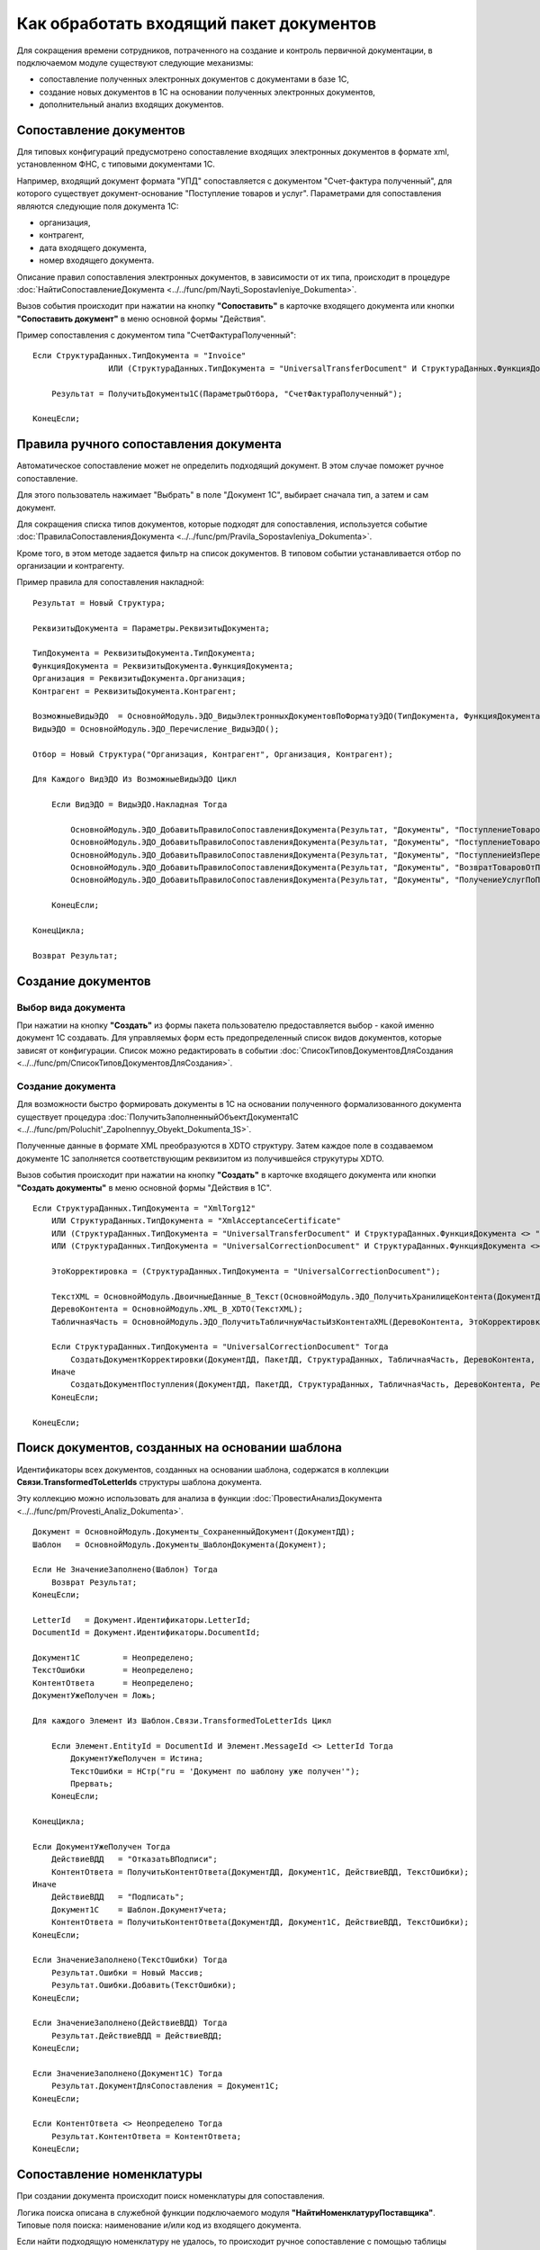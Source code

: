 
Как обработать входящий пакет документов
========================================

Для сокращения времени сотрудников, потраченного на создание и контроль первичной документации, в подключаемом модуле существуют следующие механизмы:

* сопоставление полученных электронных документов с документами в базе 1С,
* создание новых документов в 1С на основании полученных электронных документов,
* дополнительный анализ входящих документов.

Сопоставление документов
------------------------

Для типовых конфигураций предусмотрено сопоставление входящих электронных документов в формате xml, установленном ФНС, с типовыми документами 1С.

Например, входящий документ формата "УПД" сопоставляется с документом "Счет-фактура полученный", для которого существует документ-основание "Поступление товаров и услуг".
Параметрами для сопоставления являются следующие поля документа 1С:

* организация,
* контрагент,
* дата входящего документа,
* номер входящего документа.

Описание правил сопоставления электронных документов, в зависимости от их типа, происходит в процедуре :doc:`НайтиСопоставлениеДокумента <../../func/pm/Nayti_Sopostavleniye_Dokumenta>`.

Вызов события происходит при нажатии на кнопку **"Сопоставить"** в карточке входящего документа или кнопки **"Сопоставить документ"** в меню основной формы "Действия".

Пример сопоставления с документом типа "СчетФактураПолученный":

::

      Если СтруктураДанных.ТипДокумента = "Invoice"
		      ИЛИ (СтруктураДанных.ТипДокумента = "UniversalTransferDocument" И СтруктураДанных.ФункцияДокумента = "Invoice") Тогда

          Результат = ПолучитьДокументы1С(ПараметрыОтбора, "СчетФактураПолученный");

      КонецЕсли;


Правила ручного сопоставления документа
---------------------------------------

Автоматическое сопоставление может не определить подходящий документ. В этом случае поможет ручное сопоставление.

Для этого пользователь нажимает "Выбрать" в поле "Документ 1С", выбирает сначала тип, а затем и сам документ.

Для сокращения списка типов документов, которые подходят для сопоставления, используется событие :doc:`ПравилаСопоставленияДокумента <../../func/pm/Pravila_Sopostavleniya_Dokumenta>`.

Кроме того, в этом методе задается фильтр на список документов. В типовом событии устанавливается отбор по организации и контрагенту.

Пример правила для сопоставления накладной:

::

      Результат = Новый Структура;

      РеквизитыДокумента = Параметры.РеквизитыДокумента;

      ТипДокумента = РеквизитыДокумента.ТипДокумента;
      ФункцияДокумента = РеквизитыДокумента.ФункцияДокумента;
      Организация = РеквизитыДокумента.Организация;
      Контрагент = РеквизитыДокумента.Контрагент;

      ВозможныеВидыЭДО	= ОсновнойМодуль.ЭДО_ВидыЭлектронныхДокументовПоФорматуЭДО(ТипДокумента, ФункцияДокумента);
      ВидыЭДО = ОсновнойМодуль.ЭДО_Перечисление_ВидыЭДО();

      Отбор = Новый Структура("Организация, Контрагент", Организация, Контрагент);

      Для Каждого ВидЭДО Из ВозможныеВидыЭДО Цикл

          Если ВидЭДО = ВидыЭДО.Накладная Тогда

              ОсновнойМодуль.ЭДО_ДобавитьПравилоСопоставленияДокумента(Результат, "Документы", "ПоступлениеТоваровУслуг", Отбор);
              ОсновнойМодуль.ЭДО_ДобавитьПравилоСопоставленияДокумента(Результат, "Документы", "ПоступлениеТоваровУслугВНТТ",	Отбор);
              ОсновнойМодуль.ЭДО_ДобавитьПравилоСопоставленияДокумента(Результат, "Документы", "ПоступлениеИзПереработки",  Отбор);
              ОсновнойМодуль.ЭДО_ДобавитьПравилоСопоставленияДокумента(Результат, "Документы", "ВозвратТоваровОтПокупателя",  Отбор);
              ОсновнойМодуль.ЭДО_ДобавитьПравилоСопоставленияДокумента(Результат, "Документы", "ПолучениеУслугПоПереработке", Отбор);

          КонецЕсли;

      КонецЦикла;

      Возврат Результат;


Создание документов
-------------------

Выбор вида документа
~~~~~~~~~~~~~~~~~~~~

При нажатии на кнопку **"Создать"** из формы пакета пользователю предоставляется выбор - какой именно документ 1С создавать.
Для управляемых форм есть предопределенный список видов документов, которые зависят от конфигурации. Список можно редактировать в событии :doc:`СписокТиповДокументовДляСоздания <../../func/pm/СписокТиповДокументовДляСоздания>`.

Создание документа
~~~~~~~~~~~~~~~~~~

Для возможности быстро формировать документы в 1С на основании полученного формализованного документа существует процедура :doc:`ПолучитьЗаполненныйОбъектДокумента1С <../../func/pm/Poluchit'_Zapolnennyy_Obyekt_Dokumenta_1S>`.

Полученные данные в формате XML преобразуются в XDTO структуру. Затем каждое поле в создаваемом документе 1С заполняется соответствующим реквизитом из получившейся струкутуры XDTO.

Вызов события происходит при нажатии на кнопку **"Создать"** в карточке входящего документа или кнопки **"Создать документы"** в меню основной формы "Действия в 1С".

::

      Если СтруктураДанных.ТипДокумента = "XmlTorg12"
          ИЛИ СтруктураДанных.ТипДокумента = "XmlAcceptanceCertificate"
          ИЛИ (СтруктураДанных.ТипДокумента = "UniversalTransferDocument" И СтруктураДанных.ФункцияДокумента <> "Invoice")
          ИЛИ (СтруктураДанных.ТипДокумента = "UniversalCorrectionDocument" И СтруктураДанных.ФункцияДокумента <> "Invoice") Тогда

          ЭтоКорректировка = (СтруктураДанных.ТипДокумента = "UniversalCorrectionDocument");

          ТекстXML = ОсновнойМодуль.ДвоичныеДанные_В_Текст(ОсновнойМодуль.ЭДО_ПолучитьХранилищеКонтента(ДокументДД));
          ДеревоКонтента = ОсновнойМодуль.XML_В_XDTO(ТекстXML);
          ТабличнаяЧасть = ОсновнойМодуль.ЭДО_ПолучитьТабличнуюЧастьИзКонтентаXML(ДеревоКонтента, ЭтоКорректировка);

          Если СтруктураДанных.ТипДокумента = "UniversalCorrectionDocument" Тогда
              СоздатьДокументКорректировки(ДокументДД, ПакетДД, СтруктураДанных, ТабличнаяЧасть, ДеревоКонтента, Результат);
          Иначе
              СоздатьДокументПоступления(ДокументДД, ПакетДД, СтруктураДанных, ТабличнаяЧасть, ДеревоКонтента, Результат);
          КонецЕсли;

      КонецЕсли;


Поиск документов, созданных на основании шаблона
------------------------------------------------

Идентификаторы всех документов, созданных на основании шаблона, содержатся в коллекции **Связи.TransformedToLetterIds** структуры шаблона документа.

Эту коллекцию можно использовать для анализа в функции :doc:`ПровестиАнализДокумента <../../func/pm/Provesti_Analiz_Dokumenta>`.

::

    Документ = ОсновнойМодуль.Документы_СохраненныйДокумент(ДокументДД);
    Шаблон   = ОсновнойМодуль.Документы_ШаблонДокумента(Документ);

    Если Не ЗначениеЗаполнено(Шаблон) Тогда
        Возврат Результат;
    КонецЕсли;

    LetterId   = Документ.Идентификаторы.LetterId;
    DocumentId = Документ.Идентификаторы.DocumentId;

    Документ1С         = Неопределено;
    ТекстОшибки        = Неопределено;
    КонтентОтвета      = Неопределено;
    ДокументУжеПолучен = Ложь;

    Для каждого Элемент Из Шаблон.Связи.TransformedToLetterIds Цикл

        Если Элемент.EntityId = DocumentId И Элемент.MessageId <> LetterId Тогда
            ДокументУжеПолучен = Истина;
            ТекстОшибки = НСтр("ru = 'Документ по шаблону уже получен'");
            Прервать;
        КонецЕсли;

    КонецЦикла;

    Если ДокументУжеПолучен Тогда
        ДействиеВДД   = "ОтказатьВПодписи";
        КонтентОтвета = ПолучитьКонтентОтвета(ДокументДД, Документ1С, ДействиеВДД, ТекстОшибки);
    Иначе
        ДействиеВДД   = "Подписать";
        Документ1С    = Шаблон.ДокументУчета;
        КонтентОтвета = ПолучитьКонтентОтвета(ДокументДД, Документ1С, ДействиеВДД, ТекстОшибки);
    КонецЕсли;

    Если ЗначениеЗаполнено(ТекстОшибки) Тогда
        Результат.Ошибки = Новый Массив;
        Результат.Ошибки.Добавить(ТекстОшибки);
    КонецЕсли;

    Если ЗначениеЗаполнено(ДействиеВДД) Тогда
        Результат.ДействиеВДД = ДействиеВДД;
    КонецЕсли;

    Если ЗначениеЗаполнено(Документ1С) Тогда
        Результат.ДокументДляСопоставления = Документ1С;
    КонецЕсли;

    Если КонтентОтвета <> Неопределено Тогда
        Результат.КонтентОтвета = КонтентОтвета;
    КонецЕсли;


Сопоставление номенклатуры
--------------------------

При создании документа происходит поиск номенклатуры для сопоставления.

Логика поиска описана в служебной функции подключаемого модуля **"НайтиНоменклатуруПоставщика"**. Типовые поля поиска: наименование и/или код из входящего документа.

Если найти подходящую номенклатуру не удалось, то происходит ручное сопоставление с помощью таблицы значений.

После окончания сопоставления происходит запись изменений в базу.

Определение места хранения и правил заполнения происходит в функции :doc:`СопоставитьНоменклатуруПоставщика <../../func/pm/Sopostavit'_Nomenklaturu_Postavshchika>`.

::

      ДлинаНаименования = Метаданные.Справочники.НоменклатураПоставщиков.ДлинаНаименования;

      Для каждого СтрокаТЗ Из ТаблицаНоменклатурыДляСопоставления Цикл

          НовыйОбъект = Справочники.НоменклатураПоставщиков.СоздатьЭлемент();

          НовыйОбъект.Владелец	  = СтрокаТЗ.Контрагент;
          НовыйОбъект.Наименование  = Прав(СтрокаТЗ.Наименование, ДлинаНаименования); // Как правило окончание наименования является уникальным, поэтому пишем последние символы.
          НовыйОбъект.Идентификатор = СтрокаТЗ.Код;
          НовыйОбъект.Артикул		  = СтрокаТЗ.Артикул;
          НовыйОбъект.Номенклатура  = СтрокаТЗ.Номенклатура;

          НовыйОбъект.Записать();

      КонецЦикла;

Отбор сопоставления номенклатуры
--------------------------------

При ручном сопоставление номенклатуры можно установить отбор.

Установка отборов происходит в функции :doc:`ОтборСопоставленияНоменклатуры <../../func/pm/Otbor_Sopostavleniya_Nomenklatury>`.

Типовыми полями отбора являются:

* артикул,
* код,
* контрагент,
* наименование,
* ссылка на номенклатуру.

::

      Результат = Новый Структура;

      ПозицияНоменклатуры1 = Справочники.Номенклатура.НайтиПоНаименованию("Товар");
      ПозицияНоменклатуры2 = Справочники.Номенклатура.НайтиПоНаименованию("Услуга");

      МассивНоменклатур = Новый Массив;
      МассивНоменклатур.Добавить(ПозицияНоменклатуры1);
      МассивНоменклатур.Добавить(ПозицияНомеклатуры2);

      Результат.Вставить("Ссылка", МассивНоменклатур);

      Возврат Результат;

Анализ документов
-----------------

Выполнение анализа вызывается нажатием на кнопку *Анализ и обработка → Выполнить анализ*.

В процедуре :doc:`ПослеАнализаПакета <../../func/pm/Posle_Analiza_Paketa>` выполняется логика обработки действий для каждого документа пакета.

Например, заполнение структуры ответа на входящий документ в зависимости от определенного действия (подписать, отказать в подписи и т.п.).

::

      Для Каждого ТекДокумент Из ДокументыПакета Цикл

          ДанныеДокумента = ТекДокумент.ДанныеДокумента;

          ДокументДД  = ТекДокумент.Ссылка;
          Документ1С  = ДанныеДокумента.ДокументВ1С;
          ТекстОшибки = ДанныеДокумента.ТекстОшибки;

          РезультатАнализа = ОсновнойМодуль.ЭДО_НовыйРезультатАнализаВходящегоДокумента();

          СписокДействийТекДокумента = ОсновнойМодуль.ЭДО_ВариантыОтветныхДействийПоДокументу(ДокументДД, ОшибокНет);
          РезультатАнализа.ДействиеВДД = ?(СписокДействийТекДокумента.Количество()=0, "", СписокДействийТекДокумента[0].Значение);

          Если ЗначениеЗаполнено(РезультатАнализа.ДействиеВДД) Тогда
              РезультатАнализа.Вставить("КонтентОтвета", ПолучитьКонтентОтвета(ДокументДД, Документ1С, РезультатАнализа.ДействиеВДД, ТекстВсехОшибокПакета));
          КонецЕсли;

          РезультатАнализа.Вставить("ДокументДляСопоставления", Документ1С);
          ОсновнойМодуль.СохранитьРезультатАнализа(ДокументДД, РезультатАнализа);

      КонецЦикла;

Завершающий этап анализа - выполнение определенных действий по подготовленным данным, определяется в процедуре :doc:`ВыполнитьТребуемоеДействие <../../func/pm/Vypolnit'_Trebuyemoye_Deystviye>`.

Например, проводим документ 1С, если требуемое действие, сохраненное в 1С в документе подсистемы Диадока, называется "ПровестиДокумент".

::

      ДокументДД = Параметры.ДокументДД;
      ПакетДД    = Параметры.ПакетДД;

      ДанныеДокумента = ОсновнойМодуль.ЭДО_ПолучитьРеквизитыДокумента(ДокументДД);

      Если ДанныеДокумента.ТребуемоеДействиеВ1С = "ПровестиДокумент" И ЗначениеЗаполнено(ДанныеДокумента.ДокументВ1С) Тогда

          Документ1СОбъект = ДанныеДокумента.ДокументВ1С.ПолучитьОбъект();
          Документ1СОбъект.Записать(РежимЗаписиДокумента.Проведение);

          ОсновнойМодуль.ЭДО_ЗаписатьРеквизитыДокумента(ДокументДД, Новый Структура("ТребуемоеДействиеВ1С", "")); // отработали действие

      КонецЕсли;
